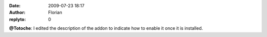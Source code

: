 :date: 2009-07-23 18:17
:author: Florian
:replyto: 0

**@Totoche**: I edited the description of the addon to indicate how to enable it once it is installed.
